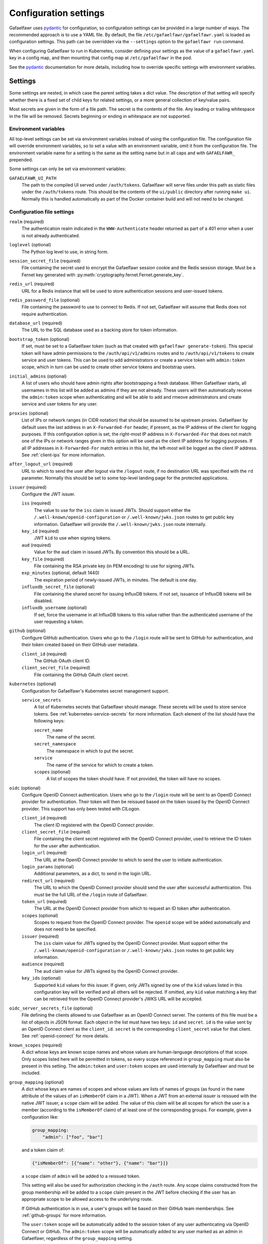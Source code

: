 ######################
Configuration settings
######################

Gafaelfawr uses `pydantic`_ for configuration, so configuration settings can be provided in a large number of ways.
The recommended approach is to use a YAML file.
By default, the file ``/etc/gafaelfawr/gafaelfawr.yaml`` is loaded as configuration settings.
This path can be overridden via the ``--settings`` option to the ``gafaelfawr run`` command.

.. _pydantic: https://pydantic-docs.helpmanual.io/

When configuring Gafaelfawr to run in Kubernetes, consider defining your settings as the value of a ``gafaelfawr.yaml`` key in a config map, and then mounting that config map at ``/etc/gafaelfawr`` in the pod.

See the `pydantic`_ documentation for more details, including how to override specific settings with environment variables.

.. _settings:

Settings
========

Some settings are nested, in which case the parent setting takes a dict value.
The description of that setting will specify whether there is a fixed set of child keys for related settings, or a more general collection of key/value pairs.

Most secrets are given in the form of a file path.
The secret is the contents of the file.
Any leading or trailing whitespace in the file will be removed.
Secrets beginning or ending in whitespace are not supported.

Environment variables
---------------------

All top-level settings can be set via environment variables instead of using the configuration file.
The configuration file will override environment variables, so to set a value with an environment variable, omit it from the configuration file.
The environment variable name for a setting is the same as the setting name but in all caps and with ``GAFAELFAWR_`` prepended.

Some settings can only be set via environment variables:

``GAFAELFAWR_UI_PATH``
    The path to the compiled UI served under ``/auth/tokens``.
    Gafaelfawr will serve files under this path as static files under the ``/auth/tokens`` route.
    This should be the contents of the ``ui/public`` directory after running ``make ui``.
    Normally this is handled automatically as part of the Docker container build and will not need to be changed.

Configuration file settings
---------------------------

``realm`` (required)
    The authentication realm indicated in the ``WWW-Authenticate`` header returned as part of a 401 error when a user is not already authenticated.

``loglevel`` (optional)
    The Python log level to use, in string form.

``session_secret_file`` (required)
    File containing the secret used to encrypt the Gafaelfawr session cookie and the Redis session storage.
    Must be a Fernet key generated with :py:meth:`cryptography.fernet.Fernet.generate_key`.

``redis_url`` (required)
    URL for a Redis instance that will be used to store authentication sessions and user-issued tokens.

``redis_password_file`` (optional)
    File containing the password to use to connect to Redis.
    If not set, Gafaelfawr will assume that Redis does not require authentication.

``database_url`` (required)
    The URL to the SQL database used as a backing store for token information.

``bootstrap_token`` (optional)
    If set, must be set to a Gafaelfawr token (such as that created with ``gafaelfawr generate-token``).
    This special token will have admin permissions to the ``/auth/api/v1/admins`` routes and to ``/auth/api/v1/tokens`` to create service and user tokens.
    This can be used to add administrators or create a service token with ``admin:token`` scope, which in turn can be used to create other service tokens and bootstrap users.

``initial_admins`` (optional)
    A list of users who should have admin rights after bootstrapping a fresh database.
    When Gafaelfawr starts, all usernames in this list will be added as admins if they are not already.
    These users will then automatically receive the ``admin:token`` scope when authenticating and will be able to add and rmeove administrators and create service and user tokens for any user.

``proxies`` (optional)
    List of IPs or network ranges (in CIDR notation) that should be assumed to be upstream proxies.
    Gafaelfawr by default uses the last address in an ``X-Forwarded-For`` header, if present, as the IP address of the client for logging purposes.
    If this configuration option is set, the right-most IP address in ``X-Forwarded-For`` that does not match one of the IPs or network ranges given in this option will be used as the client IP address for logging purposes.
    If all IP addresses in ``X-Forwarded-For`` match entries in this list, the left-most will be logged as the client IP address.
    See :ref:`client-ips` for more information.

``after_logout_url`` (required)
    URL to which to send the user after logout via the ``/logout`` route, if no destination URL was specified with the ``rd`` parameter.
    Normally this should be set to some top-level landing page for the protected applications.

``issuer`` (required)
    Configure the JWT issuer.

    ``iss`` (required)
        The value to use for the ``iss`` claim in issued JWTs.
        Should support either the ``/.well-known/openid-configuration`` or ``/.well-known/jwks.json`` routes to get public key information.
        Gafaelfawr will provide the ``/.well-known/jwks.json`` route internally.

    ``key_id`` (required)
        JWT ``kid`` to use when signing tokens.

    ``aud`` (required)
        Value for the ``aud`` claim in issued JWTs.
        By convention this should be a URL.

    ``key_file`` (required)
        File containing the RSA private key (in PEM encoding) to use for signing JWTs.

    ``exp_minutes`` (optional, default 1440)
        The expiration period of newly-issued JWTs, in minutes.
        The default is one day.

    ``influxdb_secret_file`` (optional)
        File containing the shared secret for issuing InfluxDB tokens.
        If not set, issuance of InfluxDB tokens will be disabled.

    ``influxdb_username`` (optional)
        If set, force the username in all InfluxDB tokens to this value rather than the authenticated username of the user requesting a token.

``github`` (optional)
    Configure GitHub authentication.
    Users who go to the ``/login`` route will be sent to GitHub for authentication, and their token created based on their GitHub user metadata.

    ``client_id`` (required)
        The GitHub OAuth client ID.

    ``client_secret_file`` (required)
        File containing the GitHub OAuth client secret.

``kubernetes`` (optional)
    Configuration for Gafaelfawr's Kubernetes secret management support.

    ``service_secrets``
        A list of Kubernetes secrets that Gafaelfawr should manage.
        These secrets will be used to store service tokens.
        See :ref:`kubernetes-service-secrets` for more information.
        Each element of the list should have the following keys:

        ``secret_name``
            The name of the secret.

        ``secret_namespace``
            The namespace in which to put the secret.

        ``service``
            The name of the service for which to create a token.

        ``scopes`` (optional)
            A list of scopes the token should have.
            If not provided, the token will have no scopes.

``oidc`` (optional)
    Configure OpenID Connect authentication.
    Users who go to the ``/login`` route will be sent to an OpenID Connect provider for authentication.
    Their token will then be reissued based on the token issued by the OpenID Connect provider.
    This support has only been tested with CILogon.

    ``client_id`` (required)
        The client ID registered with the OpenID Connect provider.

    ``client_secret_file`` (required)
        File containing the client secret registered with the OpenID Connect provider, used to retrieve the ID token for the user after authentication.

    ``login_url`` (required)
        The URL at the OpenID Connect provider to which to send the user to initiate authentication.

    ``login_params`` (optional)
        Additional parameters, as a dict, to send in the login URL.

    ``redirect_url`` (required)
        The URL to which the OpenID Connect provider should send the user after successful authentication.
        This must be the full URL of the ``/login`` route of Gafaelfawr.

    ``token_url`` (required)
        The URL at the OpenID Connect provider from which to request an ID token after authentication.

    ``scopes`` (optional)
        Scopes to request from the OpenID Connect provider.  The ``openid`` scope will be added automatically and does not need to be specified.

    ``issuer`` (required)
        The ``iss`` claim value for JWTs signed by the OpenID Connect provider.
        Must support either the ``/.well-known/openid-configuration`` or ``/.well-known/jwks.json`` routes to get public key information.

    ``audience`` (required)
        The ``aud`` claim value for JWTs signed by the OpenID Connect provider.

    ``key_ids`` (optional)
        Supported ``kid`` values for this issuer.
        If given, only JWTs signed by one of the ``kid`` values listed in this configuration key will be verified and all others will be rejected.
        If omitted, any ``kid`` value matching a key that can be retrieved from the OpenID Connect provider's JWKS URL will be accepted.

``oidc_server_secrets_file`` (optional)
    File defining the clients allowed to use Gafaelfawr as an OpenID Connect server.
    The contents of this file must be a list of objects in JSON format.
    Each object in the list must have two keys: ``id`` and ``secret``.
    ``id`` is the value sent by an OpenID Connect client as the ``client_id``.
    ``secret`` is the corresponding ``client_secret`` value for that client.
    See :ref:`openid-connect` for more details.

``known_scopes`` (required)
    A dict whose keys are known scope names and whose values are human-language descriptions of that scope.
    Only scopes listed here will be permitted in tokens, so every scope referenced in ``group_mapping`` must also be present in this setting.
    The ``admin:token`` and ``user:token`` scopes are used internally by Gafaelfawr and must be included.

``group_mapping`` (optional)
    A dict whose keys are names of scopes and whose values are lists of names of groups (as found in the ``name`` attribute of the values of an ``isMemberOf`` claim in a JWT).
    When a JWT from an external issuer is reissued with the native JWT issuer, a ``scope`` claim will be added.
    The value of this claim will be all scopes for which the user is a member (according to the ``isMemberOf`` claim) of at least one of the corresponding groups.
    For example, given a configuration like:

    .. code-block:: yaml

       group_mapping:
           "admin": ["foo", "bar"]

    and a token claim of:

    .. code-block:: json

       {"isMemberOf": [{"name": "other"}, {"name": "bar"}]}

    a ``scope`` claim of ``admin`` will be added to a reissued token.

    This setting will also be used for authorization checking in the ``/auth`` route.
    Any scope claims constructed from the group membership will be added to a ``scope`` claim present in the JWT before checking if the user has an appropriate scope to be allowed access to the underlying route.

    If GitHub authentication is in use, a user's groups will be based on their GitHub team memberships.
    See :ref:`github-groups` for more information.

    The ``user:token`` scope will be automatically added to the session token of any user authenticating via OpenID Connect or GitHub.
    The ``admin:token`` scope will be automatically added to any user marked as an admin in Gafaelfawr, regardless of the ``group_mapping`` setting.

``username_claim`` (optional, default ``uid``)
    The token claim to use as the authenticated user's username.

``uid_claim`` (optional, defualt ``uidNumber``)
    The token claim to use as the authenticated user's UID.

Examples
========

See `gafaelfawr-github.yaml <https://github.com/lsst-sqre/gafaelfawr/blob/master/examples/gafaelfawr-github.yaml>`__ and `gafaelfawr-oidc.yaml <https://github.com/lsst-sqre/gafaelfawr/blob/master/examples/gafaelfawr-oidc.yaml>`__ for example configuration files.
The first configures GitHub authentication.
The second OpenID Connect.

See `gafaelfawr-dev.yaml <https://github.com/lsst-sqre/gafaelfawr/blob/master/examples/gafaelfawr-dev.yaml>`__ for a configuration file designed for a development server running on localhost.
**WARNING**: Do not use this configuration for anything other than a local development server.
It contains published secrets available to anyone on the Internet.
